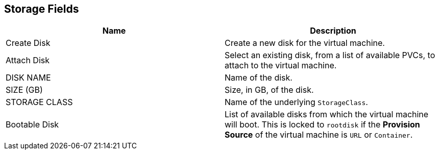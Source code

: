 [[storage-wizard-fields-web]]
== Storage Fields
|====
|Name | Description

|Create Disk
|Create a new disk for the virtual machine.

|Attach Disk
|Select an existing disk, from a list of available PVCs, to attach to the virtual machine.

|DISK NAME
|Name of the disk.

|SIZE (GB)
|Size, in GB, of the disk.

|STORAGE CLASS
|Name of the underlying `StorageClass`.

|Bootable Disk
|List of available disks from which the virtual machine will boot. This is locked to `rootdisk` if the *Provision Source* of the virtual machine is `URL` or `Container`.
|====
